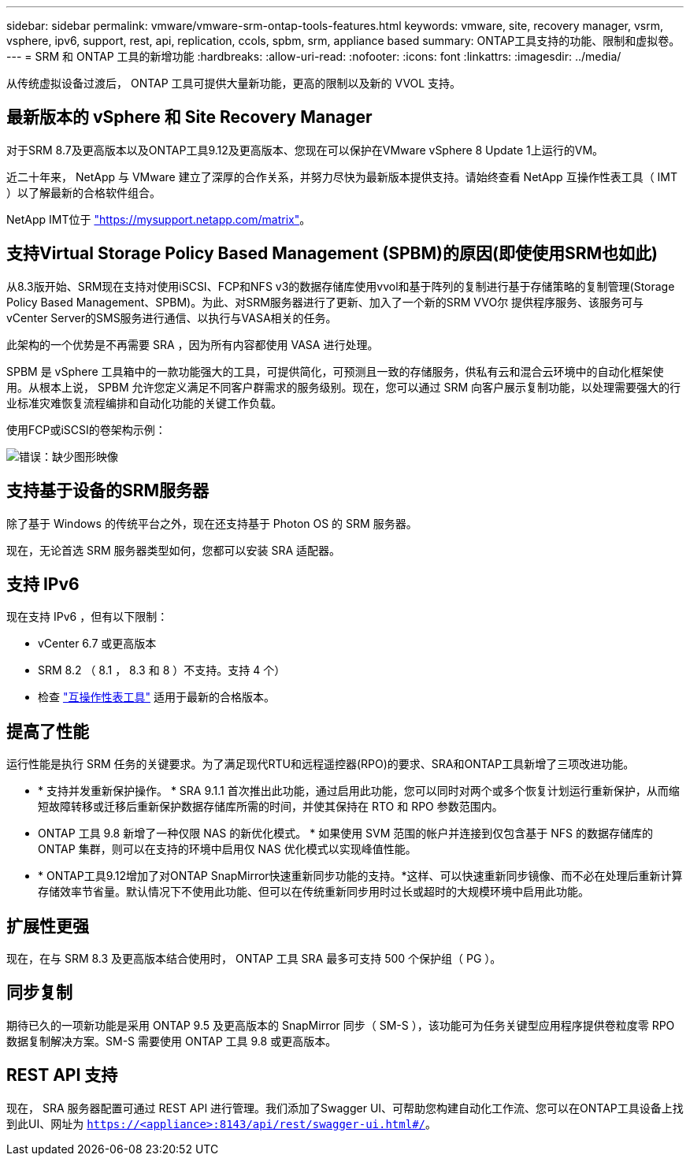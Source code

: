 ---
sidebar: sidebar 
permalink: vmware/vmware-srm-ontap-tools-features.html 
keywords: vmware, site, recovery manager, vsrm, vsphere, ipv6, support, rest, api, replication, ccols, spbm, srm, appliance based 
summary: ONTAP工具支持的功能、限制和虚拟卷。 
---
= SRM 和 ONTAP 工具的新增功能
:hardbreaks:
:allow-uri-read: 
:nofooter: 
:icons: font
:linkattrs: 
:imagesdir: ../media/


[role="lead"]
从传统虚拟设备过渡后， ONTAP 工具可提供大量新功能，更高的限制以及新的 VVOL 支持。



== 最新版本的 vSphere 和 Site Recovery Manager

对于SRM 8.7及更高版本以及ONTAP工具9.12及更高版本、您现在可以保护在VMware vSphere 8 Update 1上运行的VM。

近二十年来， NetApp 与 VMware 建立了深厚的合作关系，并努力尽快为最新版本提供支持。请始终查看 NetApp 互操作性表工具（ IMT ）以了解最新的合格软件组合。

NetApp IMT位于 link:https://mysupport.netapp.com/matrix["https://mysupport.netapp.com/matrix"^]。



== 支持Virtual Storage Policy Based Management (SPBM)的原因(即使使用SRM也如此)

从8.3版开始、SRM现在支持对使用iSCSI、FCP和NFS v3的数据存储库使用vvol和基于阵列的复制进行基于存储策略的复制管理(Storage Policy Based Management、SPBM)。为此、对SRM服务器进行了更新、加入了一个新的SRM VVO尔 提供程序服务、该服务可与vCenter Server的SMS服务进行通信、以执行与VASA相关的任务。

此架构的一个优势是不再需要 SRA ，因为所有内容都使用 VASA 进行处理。

SPBM 是 vSphere 工具箱中的一款功能强大的工具，可提供简化，可预测且一致的存储服务，供私有云和混合云环境中的自动化框架使用。从根本上说， SPBM 允许您定义满足不同客户群需求的服务级别。现在，您可以通过 SRM 向客户展示复制功能，以处理需要强大的行业标准灾难恢复流程编排和自动化功能的关键工作负载。

使用FCP或iSCSI的卷架构示例：

image:vsrm-ontap9_image1.png["错误：缺少图形映像"]



== 支持基于设备的SRM服务器

除了基于 Windows 的传统平台之外，现在还支持基于 Photon OS 的 SRM 服务器。

现在，无论首选 SRM 服务器类型如何，您都可以安装 SRA 适配器。



== 支持 IPv6

现在支持 IPv6 ，但有以下限制：

* vCenter 6.7 或更高版本
* SRM 8.2 （ 8.1 ， 8.3 和 8 ）不支持。支持 4 个）
* 检查 https://mysupport.netapp.com/matrix/imt.jsp?components=84943;&solution=1777&isHWU&src=IMT["互操作性表工具"^] 适用于最新的合格版本。




== 提高了性能

运行性能是执行 SRM 任务的关键要求。为了满足现代RTU和远程遥控器(RPO)的要求、SRA和ONTAP工具新增了三项改进功能。

* * 支持并发重新保护操作。 * SRA 9.1.1 首次推出此功能，通过启用此功能，您可以同时对两个或多个恢复计划运行重新保护，从而缩短故障转移或迁移后重新保护数据存储库所需的时间，并使其保持在 RTO 和 RPO 参数范围内。
* ONTAP 工具 9.8 新增了一种仅限 NAS 的新优化模式。 * 如果使用 SVM 范围的帐户并连接到仅包含基于 NFS 的数据存储库的 ONTAP 集群，则可以在支持的环境中启用仅 NAS 优化模式以实现峰值性能。
* * ONTAP工具9.12增加了对ONTAP SnapMirror快速重新同步功能的支持。*这样、可以快速重新同步镜像、而不必在处理后重新计算存储效率节省量。默认情况下不使用此功能、但可以在传统重新同步用时过长或超时的大规模环境中启用此功能。




== 扩展性更强

现在，在与 SRM 8.3 及更高版本结合使用时， ONTAP 工具 SRA 最多可支持 500 个保护组（ PG ）。



== 同步复制

期待已久的一项新功能是采用 ONTAP 9.5 及更高版本的 SnapMirror 同步（ SM-S ），该功能可为任务关键型应用程序提供卷粒度零 RPO 数据复制解决方案。SM-S 需要使用 ONTAP 工具 9.8 或更高版本。



== REST API 支持

现在， SRA 服务器配置可通过 REST API 进行管理。我们添加了Swagger UI、可帮助您构建自动化工作流、您可以在ONTAP工具设备上找到此UI、网址为 `https://<appliance>:8143/api/rest/swagger-ui.html#/`。
